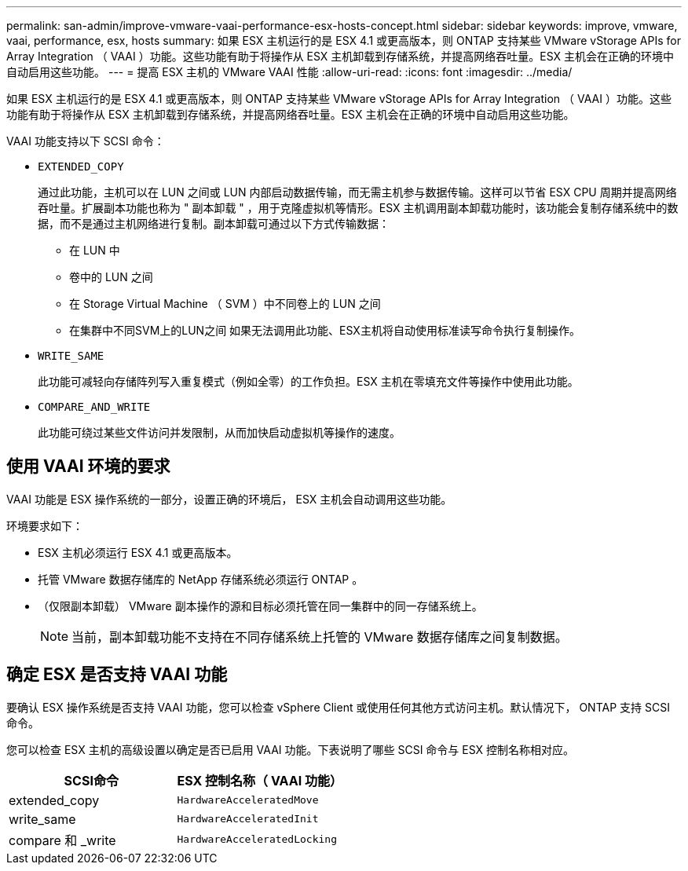 ---
permalink: san-admin/improve-vmware-vaai-performance-esx-hosts-concept.html 
sidebar: sidebar 
keywords: improve, vmware, vaai, performance, esx, hosts 
summary: 如果 ESX 主机运行的是 ESX 4.1 或更高版本，则 ONTAP 支持某些 VMware vStorage APIs for Array Integration （ VAAI ）功能。这些功能有助于将操作从 ESX 主机卸载到存储系统，并提高网络吞吐量。ESX 主机会在正确的环境中自动启用这些功能。 
---
= 提高 ESX 主机的 VMware VAAI 性能
:allow-uri-read: 
:icons: font
:imagesdir: ../media/


[role="lead"]
如果 ESX 主机运行的是 ESX 4.1 或更高版本，则 ONTAP 支持某些 VMware vStorage APIs for Array Integration （ VAAI ）功能。这些功能有助于将操作从 ESX 主机卸载到存储系统，并提高网络吞吐量。ESX 主机会在正确的环境中自动启用这些功能。

VAAI 功能支持以下 SCSI 命令：

* `EXTENDED_COPY`
+
通过此功能，主机可以在 LUN 之间或 LUN 内部启动数据传输，而无需主机参与数据传输。这样可以节省 ESX CPU 周期并提高网络吞吐量。扩展副本功能也称为 " 副本卸载 " ，用于克隆虚拟机等情形。ESX 主机调用副本卸载功能时，该功能会复制存储系统中的数据，而不是通过主机网络进行复制。副本卸载可通过以下方式传输数据：

+
** 在 LUN 中
** 卷中的 LUN 之间
** 在 Storage Virtual Machine （ SVM ）中不同卷上的 LUN 之间
** 在集群中不同SVM上的LUN之间
如果无法调用此功能、ESX主机将自动使用标准读写命令执行复制操作。


* `WRITE_SAME`
+
此功能可减轻向存储阵列写入重复模式（例如全零）的工作负担。ESX 主机在零填充文件等操作中使用此功能。

* `COMPARE_AND_WRITE`
+
此功能可绕过某些文件访问并发限制，从而加快启动虚拟机等操作的速度。





== 使用 VAAI 环境的要求

VAAI 功能是 ESX 操作系统的一部分，设置正确的环境后， ESX 主机会自动调用这些功能。

环境要求如下：

* ESX 主机必须运行 ESX 4.1 或更高版本。
* 托管 VMware 数据存储库的 NetApp 存储系统必须运行 ONTAP 。
* （仅限副本卸载） VMware 副本操作的源和目标必须托管在同一集群中的同一存储系统上。
+
[NOTE]
====
当前，副本卸载功能不支持在不同存储系统上托管的 VMware 数据存储库之间复制数据。

====




== 确定 ESX 是否支持 VAAI 功能

要确认 ESX 操作系统是否支持 VAAI 功能，您可以检查 vSphere Client 或使用任何其他方式访问主机。默认情况下， ONTAP 支持 SCSI 命令。

您可以检查 ESX 主机的高级设置以确定是否已启用 VAAI 功能。下表说明了哪些 SCSI 命令与 ESX 控制名称相对应。

[cols="2*"]
|===
| SCSI命令 | ESX 控制名称（ VAAI 功能） 


 a| 
extended_copy
 a| 
`HardwareAcceleratedMove`



 a| 
write_same
 a| 
`HardwareAcceleratedInit`



 a| 
compare 和 _write
 a| 
`HardwareAcceleratedLocking`

|===